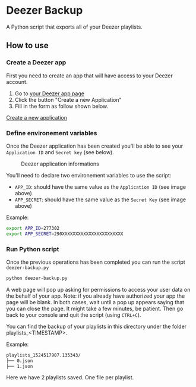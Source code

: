 * Deezer Backup

A Python script that exports all of your Deezer playlists. 


** How to use 

*** Create a Deezer app 

First you need to create an app that will have access to your Deezer account. 

1. Go to [[https://developers.deezer.com/myapps][your Deezer app page]]
2. Click the button "Create a new Application"
3. Fill in the form as follow shown below.

#+CAPTION: Form to create a new application on Deezer
#+NAME:   fig:deezer_app_create_form
[[./img/deezer_0.png][Create a new application]]

*** Define environement variables

Once the Deezer application has been created you'll be able to see your =Application ID= and =Secret key= (see below).

#+CAPTION: Deezer application informations
#+NAME:   fig:deezer_app_infos
[[./img/deezer_1.png]]

You'll need to declare two environement variables to use the script: 

- =APP_ID=: should have the same value as the =Application ID= (see image above)
- =APP_SECRET=: should have the same value as the =Secret Key= (see image above)


Example: 

#+BEGIN_SRC sh
export APP_ID=277302
export APP_SECRET=290XXXXXXXXXXXXXXXXXXXXXXX
#+END_SRC

*** Run Python script 

Once the previous operations has been completed you can run the script =deezer-backup.py=

#+BEGIN_SRC sh
python deezer-backup.py
#+END_SRC

A web page will pop up asking for permissions to access your user data on the behalf of your app.
Note: if you already have authorized your app the page will be blank. In both cases, wait until a pop up appears saying 
that you can close the page. It might take a few minutes, be patient. Then go back to your console and quit the script (using =CTRL+C=). 

You can find the backup of your playlists in this directory under the folder playlists_<TIMESTAMP>.

Example: 

#+BEGIN_SRC sh
playlists_1524517907.135343/
├── 0.json
├── 1.json
#+END_SRC

Here we have 2 playlists saved. One file per playlist.
